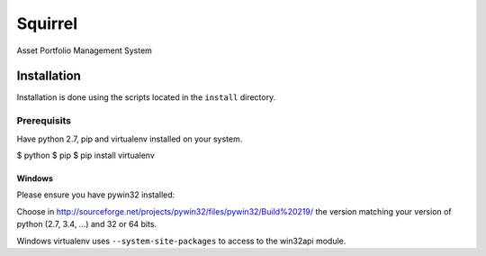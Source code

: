 ========
Squirrel
========

Asset Portfolio Management System


Installation
============

Installation is done using the scripts located in the ``install`` directory.

Prerequisits
------------

Have python 2.7, pip and virtualenv installed on your system.

$ python
$ pip
$ pip install virtualenv

Windows
~~~~~~~

Please ensure you have pywin32 installed:

Choose in http://sourceforge.net/projects/pywin32/files/pywin32/Build%20219/ the version
matching your version of python (2.7, 3.4, ...) and 32 or 64 bits.

Windows virtualenv uses ``--system-site-packages`` to access to the win32api module.
